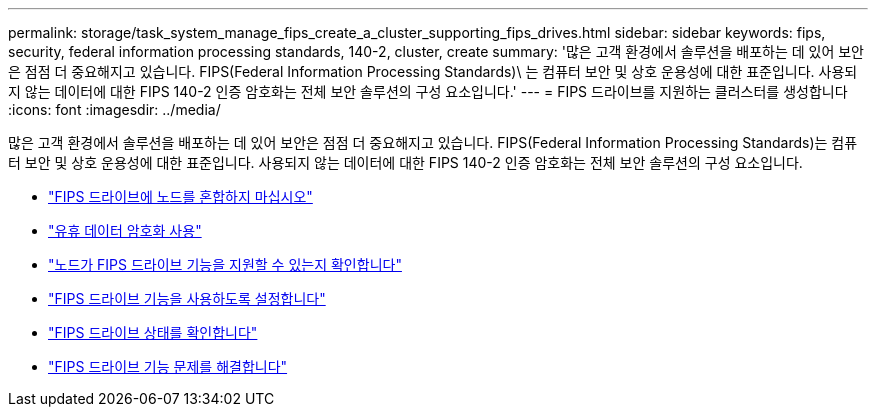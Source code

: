 ---
permalink: storage/task_system_manage_fips_create_a_cluster_supporting_fips_drives.html 
sidebar: sidebar 
keywords: fips, security, federal information processing standards, 140-2, cluster, create 
summary: '많은 고객 환경에서 솔루션을 배포하는 데 있어 보안은 점점 더 중요해지고 있습니다. FIPS(Federal Information Processing Standards)\ 는 컴퓨터 보안 및 상호 운용성에 대한 표준입니다. 사용되지 않는 데이터에 대한 FIPS 140-2 인증 암호화는 전체 보안 솔루션의 구성 요소입니다.' 
---
= FIPS 드라이브를 지원하는 클러스터를 생성합니다
:icons: font
:imagesdir: ../media/


[role="lead"]
많은 고객 환경에서 솔루션을 배포하는 데 있어 보안은 점점 더 중요해지고 있습니다. FIPS(Federal Information Processing Standards)는 컴퓨터 보안 및 상호 운용성에 대한 표준입니다. 사용되지 않는 데이터에 대한 FIPS 140-2 인증 암호화는 전체 보안 솔루션의 구성 요소입니다.

* link:task_system_manage_fips_avoid_mixing_nodes_for_fips_drives.html["FIPS 드라이브에 노드를 혼합하지 마십시오"]
* link:task_system_manage_fips_enable_encryption_at_rest.html["유휴 데이터 암호화 사용"]
* link:task_system_manage_fips_identify_nodes_ready_for_fips_drives["노드가 FIPS 드라이브 기능을 지원할 수 있는지 확인합니다"]
* link:task_system_manage_fips_enable_the_fips_drives_feature.html["FIPS 드라이브 기능을 사용하도록 설정합니다"]
* link:task_system_manage_fips_check_the_fips_drive_status.html["FIPS 드라이브 상태를 확인합니다"]
* link:task_system_manage_fips_troubleshoot_the_fips_drive_feature["FIPS 드라이브 기능 문제를 해결합니다"]

